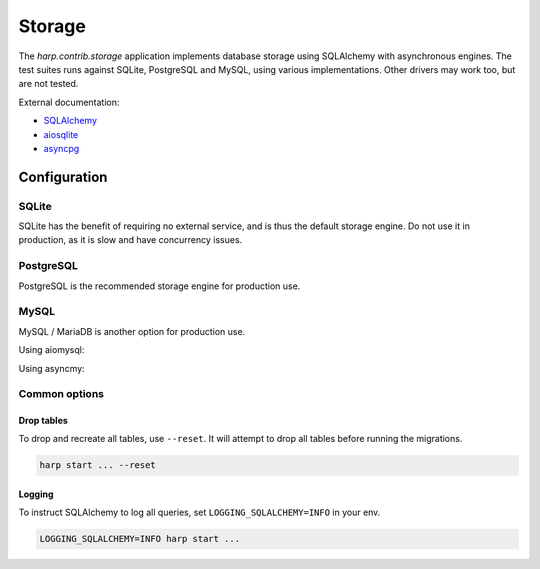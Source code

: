 Storage
=======

The `harp.contrib.storage` application implements database storage using SQLAlchemy with asynchronous
engines. The test suites runs against SQLite, PostgreSQL and MySQL, using various implementations. Other drivers
may work too, but are not tested.

External documentation:

- `SQLAlchemy <https://www.sqlalchemy.org/>`_
- `aiosqlite <https://aiosqlite.omnilib.dev/>`_
- `asyncpg <https://magicstack.github.io/asyncpg/>`_

Configuration
:::::::::::::

SQLite
------

SQLite has the benefit of requiring no external service, and is thus the default storage engine.
Do not use it in production, as it is slow and have concurrency issues.

.. tab-set-code::

    .. code-block:: yaml

        storage:
          type: sqlalchemy
          url: sqlite+aiosqlite:///harp.db


PostgreSQL
----------

PostgreSQL is the recommended storage engine for production use.

.. tab-set-code::

    .. code-block:: yaml

        storage:
          type: sqlalchemy
          url: postgresql+asyncpg://user:password@localhost:5432/harp

MySQL
-----

MySQL / MariaDB is another option for production use.

Using aiomysql:

.. tab-set-code::

    .. code-block:: yaml

        storage:
          type: sqlalchemy
          url: mysql+aiomysql://user:password@localhost:3306/harp

Using asyncmy:

.. tab-set-code::

    .. code-block:: yaml

        storage:
          type: sqlalchemy
          url: mysql+asyncmy://user:password@localhost:3306/harp


Common options
--------------


Drop tables
...........

To drop and recreate all tables, use ``--reset``. It will attempt to drop all tables before running the migrations.

.. code-block:: bash

    harp start ... --reset


Logging
.......

To instruct SQLAlchemy to log all queries, set ``LOGGING_SQLALCHEMY=INFO`` in your env.

.. code-block:: shell

    LOGGING_SQLALCHEMY=INFO harp start ...
